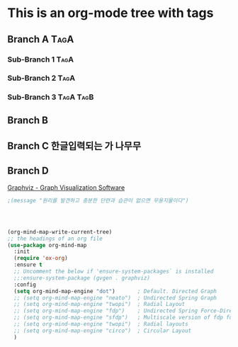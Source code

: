 * This is an org-mode tree with tags
:PROPERTIES:
:OMM-COLOR: GREEN
:OMM-LEGEND: Legend entry
:END:

** Branch A                                                           :TagA:
*** Sub-Branch 1                                                     :TagA:
*** Sub-Branch 2                                                     :TagA:
*** Sub-Branch 3                                                :TagA:TagB:
** Branch B
** Branch C 한글입력되는 가 나무무
** Branch D
[[https://graphviz.org/][Graphviz - Graph Visualization Software]]
#+begin_src emacs-lisp :results silent
;(message "원리를 발견하고 충분한 단련과 습관이 없으면 무용지물이다")




(org-mind-map-write-current-tree)
;; the headings of an org file
(use-package org-mind-map
  :init
  (require 'ox-org)
  :ensure t
  ;; Uncomment the below if 'ensure-system-packages` is installed
  ;;:ensure-system-package (gvgen . graphviz)
  :config
  (setq org-mind-map-engine "dot")       ; Default. Directed Graph
  ;; (setq org-mind-map-engine "neato")  ; Undirected Spring Graph
  ;; (setq org-mind-map-engine "twopi")  ; Radial Layout
  ;; (setq org-mind-map-engine "fdp")    ; Undirected Spring Force-Directed
  ;; (setq org-mind-map-engine "sfdp")   ; Multiscale version of fdp for the layout of large graphs
  ;; (setq org-mind-map-engine "twopi")  ; Radial layouts
  ;; (setq org-mind-map-engine "circo")  ; Circular Layout
  )

#+end_src
